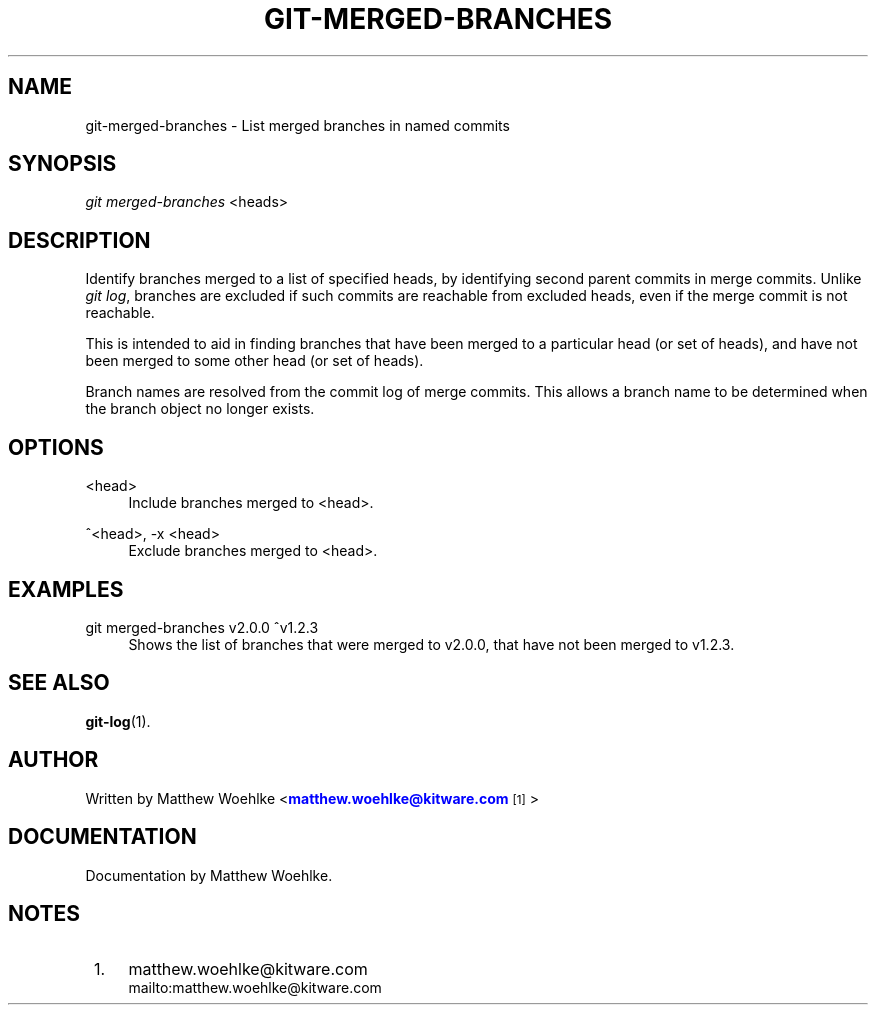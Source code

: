 '\" t
.\" based on existing git 1.7.4.4 manpages
.TH "GIT\-MERGED\-BRANCHES" "1" "02/29/2012" "User Git" "User Git Manual"
.\" -----------------------------------------------------------------
.\" * Define some portability stuff
.\" -----------------------------------------------------------------
.\" ~~~~~~~~~~~~~~~~~~~~~~~~~~~~~~~~~~~~~~~~~~~~~~~~~~~~~~~~~~~~~~~~~
.\" http://bugs.debian.org/507673
.\" http://lists.gnu.org/archive/html/groff/2009-02/msg00013.html
.\" ~~~~~~~~~~~~~~~~~~~~~~~~~~~~~~~~~~~~~~~~~~~~~~~~~~~~~~~~~~~~~~~~~
.ie \n(.g .ds Aq \(aq
.el       .ds Aq '
.\" -----------------------------------------------------------------
.\" * set default formatting
.\" -----------------------------------------------------------------
.\" disable hyphenation
.nh
.\" disable justification (adjust text to left margin only)
.ad l
.\" -----------------------------------------------------------------
.\" * MAIN CONTENT STARTS HERE *
.\" -----------------------------------------------------------------
.SH "NAME"
git-merged-branches \- List merged branches in named commits
.SH "SYNOPSIS"
.sp
.nf
\fIgit merged-branches\fR <heads>
.SH "DESCRIPTION"
.sp
Identify branches merged to a list of specified heads,
by identifying second parent commits in merge commits\&.
Unlike \fIgit log\fR, branches are excluded
if such commits are reachable from excluded heads,
even if the merge commit is not reachable\&.
.sp
This is intended to aid in finding branches
that have been merged to a particular head (or set of heads),
and have not been merged to some other head (or set of heads)\&.
.sp
Branch names are resolved from the commit log of merge commits\&.
This allows a branch name to be determined
when the branch object no longer exists\&.
.SH "OPTIONS"
.PP
<head>
.RS 4
Include branches merged to <head>\&.
.RE
.PP
^<head>, -x <head>
.RS 4
Exclude branches merged to <head>\&.
.RE
.SH "EXAMPLES"
.PP
git merged-branches v2\&.0\&.0 ^v1\&.2\&.3
.RS 4
Shows the list of branches that were merged to
v2\&.0\&.0, that have not been merged to v1\&.2\&.3\&.
.RE
.SH "SEE ALSO"
.sp
\fBgit-log\fR(1)\&.
.SH "AUTHOR"
.sp
Written by Matthew Woehlke <\m[blue]\fBmatthew\&.woehlke@kitware\&.com\fR\m[]\&\s-2\u[1]\d\s+2>
.SH "DOCUMENTATION"
.sp
Documentation by Matthew Woehlke\&.
.SH "NOTES"
.IP " 1." 4
matthew.woehlke@kitware.com
.RS 4
\%mailto:matthew.woehlke@kitware.com
.RE
